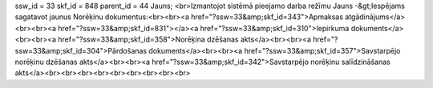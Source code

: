 ssw_id = 33skf_id = 848parent_id = 44Jauns;<br>Izmantojot sistēmā pieejamo darba režīmu Jauns -&gt;Iespējams sagatavot jaunus Norēķinu dokumentus:<br><br><a href="?ssw=33&amp;skf_id=343">Apmaksas atgādinājums</a><br><br><a href="?ssw=33&amp;skf_id=831"></a><a href="?ssw=33&amp;skf_id=310">Iepirkuma dokuments</a><br><br><a href="?ssw=33&amp;skf_id=358">Norēķina dzēšanas akts</a><br><br><a href="?ssw=33&amp;skf_id=304">Pārdošanas dokuments</a><br><br><a href="?ssw=33&amp;skf_id=357">Savstarpējo norēķinu dzēšanas akts</a><br><br><a href="?ssw=33&amp;skf_id=342">Savstarpējo norēķinu salīdzināšanas akts</a><br><br><br><br><br><br><br><br><br>